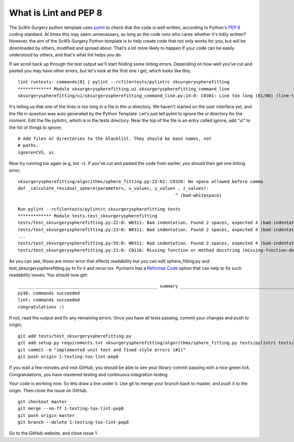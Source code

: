.. highlight:: shell

.. _Linting:

===============================================
What is Lint and PEP 8
===============================================
The SciKit-Surgery python template uses `pylint`_ to check that the code is well written, according to Python's `PEP 8`_ 
coding standard. At times this may seem unnecessary, as long as the code runs who cares whether it's 
tidily written? However, the aim of the SciKit-Surgery Python template is to help create code that not only works for 
you, but will be downloaded by others, modified and spread about. That's a lot more likely to happen if your code
can be easily understood by others, and that's what lint helps you do. 

If we scroll back up through the test output we'll start finding some linting errors. Depending on 
how well you've cut and pasted you may have other errors, but let's look at the first one I get, which
looks like this;
::

   lint runtests: commands[0] | pylint --rcfile=tests/pylintrc sksurgeryspherefitting
   ************* Module sksurgeryspherefitting.ui.sksurgeryspherefitting_command_line
   sksurgeryspherefitting/ui/sksurgeryspherefitting_command_line.py:14:0: C0301: Line too long (81/80) (line-too-long)

It's telling us that one of the lines is too long in a file in the ui directory. We haven't started on the user 
interface yet, and the file in question was auto generated by the Python Template. 
Let's just tell pylint to ignore the ui directory for the moment. 
Edit the file pylintrc, which is in the tests directory. Near the top of the file is an entry called 
ignore, add "ui" to the list of things to ignore;
::

   # Add files or directories to the blacklist. They should be base names, not
   # paths.
   ignore=CVS, ui

Now try running tox again (e.g, `tox -r`). If you've cut and pasted the code from earlier, you should then get
one linting error;
::

   sksurgeryspherefitting/algorithms/sphere_fitting.py:23:62: C0326: No space allowed before comma
   def _calculate_residual_sphere(parameters, x_values, y_values , z_values):
                                                                ^ (bad-whitespace)

   Run pylint --rcfile=tests/pylintrc sksurgeryspherefitting tests
   ************* Module tests.test_sksurgeryspherefitting
   tests/test_sksurgeryspherefitting.py:22:0: W0311: Bad indentation. Found 2 spaces, expected 4 (bad-indentation)
   tests/test_sksurgeryspherefitting.py:23:0: W0311: Bad indentation. Found 2 spaces, expected 4 (bad-indentation)
   ...
   tests/test_sksurgeryspherefitting.py:55:0: W0311: Bad indentation. Found 2 spaces, expected 4 (bad-indentation)
   tests/test_sksurgeryspherefitting.py:21:0: C0116: Missing function or method docstring (missing-function-docstring)


As you can see, those are minor error that effects readability but you can edit sphere_fitting.py and test_sksurgeryspherefitting.py
to fix it and rerun tox.
Pycharm has a `Reformat Code`_ option that can help to fix such readability issues.
You should now get:
::

   ______________________________________________________ summary ______________________________________________________
   py36: commands succeeded
   lint: commands succeeded
   congratulations :)

If not, read the output and fix any remaining errors. Once you have all tests passing, commit your changes and push to origin;
::

   git add tests/test_sksurgeryspherefitting.py
   git add setup.py requirements.txt sksurgeryspherefitting/algorithms/sphere_fitting.py tests/pylintrc tests/test_sksurgeryspherefitting.py
   git commit -m "implemented unit test and fixed style errors (#1)"
   git push origin 1-testing-tox-lint-pep8

If you wait a few minutes and visit GitHub, you should be able to see your library commit passing
with a nice green tick. Congratulations, you have mastered testing and continuous integration testing. 

.. image:: passing_github.png
   :height: 400px
   :alt: Your commit passing on GitHub
   :align: center

Your code is working now. So lets draw a line under it. Use git to merge your branch back to master, 
and push it to the origin. Then close the issue on GitHub.
::

   git checkout master
   git merge --no-ff 1-testing-tox-lint-pep8
   git push origin master
   git branch --delete 1-testing-tox-lint-pep8

Go to the GitHub website, and close issue 1.

.. _`PEP 8`: https://www.python.org/dev/peps/pep-0008/
.. _`pylint`: https://www.pylint.org/
.. _`Reformat Code`: https://www.jetbrains.com/help/pycharm/reformat-and-rearrange-code.html
